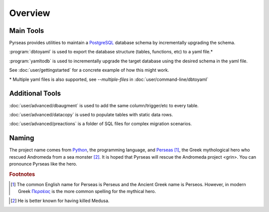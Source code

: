 .. -*- coding: utf-8 -*-

Overview
========

Main Tools
----------

Pyrseas provides utilities to maintain a `PostgreSQL
<https://www.postgresql.org/>`_ database schema by incrementally 
upgrading the schema.

:program:`dbtoyaml` is used to export the database structure (tables, functions, etc) to a yaml file.*

:program:`yamltodb` is used to incrementally upgrade the target database using 
the desired schema in the yaml file.

See :doc:`user/gettingstarted` for a concrete example of how this might work.

\* Multiple yaml files is also supported, see `--multiple-files` in :doc:`user/command-line/dbtoyaml`

Additional Tools
-------------------

:doc:`user/advanced/dbaugment` is used to add the same column/trigger/etc to every table.

:doc:`user/advanced/datacopy` is used to populate tables with static data rows.

:doc:`user/advanced/preactions` is a folder of SQL files for complex migration
scenarios.



Naming
------

The project name comes from `Python <https://www.python.org/>`_, the
programming language, and `Perseas
<https://en.wikipedia.org/wiki/Perseus>`_ [#]_, the Greek mythological
hero who rescued Andromeda from a sea monster [#]_.  It is hoped that
Pyrseas will rescue the Andromeda project <grin>.  You can pronounce
Pyrseas like the hero.


.. rubric:: Footnotes

.. [#] The common English name for Perseas is Perseus and the Ancient
   Greek name is Perseos. However, in modern Greek Περσέας_ is the
   more common spelling for the mythical hero.

.. _Περσέας: https://en.wiktionary.org/wiki/%CE%A0%CE%B5%CF%81%CF%83%CE%AD%CE%B1%CF%82

.. [#] He is better known for having killed Medusa.
